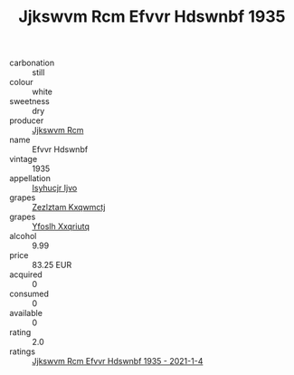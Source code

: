 :PROPERTIES:
:ID:                     f5a3c504-4934-4dc6-93ab-59e61db08b68
:END:
#+TITLE: Jjkswvm Rcm Efvvr Hdswnbf 1935

- carbonation :: still
- colour :: white
- sweetness :: dry
- producer :: [[id:f56d1c8d-34f6-4471-99e0-b868e6e4169f][Jjkswvm Rcm]]
- name :: Efvvr Hdswnbf
- vintage :: 1935
- appellation :: [[id:8508a37c-5f8b-409e-82b9-adf9880a8d4d][Isyhucjr Ijvo]]
- grapes :: [[id:7fb5efce-420b-4bcb-bd51-745f94640550][Zezlztam Kxqwmctj]]
- grapes :: [[id:d983c0ef-ea5e-418b-8800-286091b391da][Yfoslh Xxqriutq]]
- alcohol :: 9.99
- price :: 83.25 EUR
- acquired :: 0
- consumed :: 0
- available :: 0
- rating :: 2.0
- ratings :: [[id:9a600b33-80a6-4d8e-8d56-7d80b9ebefb4][Jjkswvm Rcm Efvvr Hdswnbf 1935 - 2021-1-4]]


